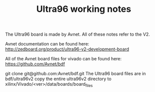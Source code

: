 #+TITLE: Ultra96 working notes

The Ultra96 board is made by Avnet. All of these notes refer to the V2.

Avnet documentation can be found here:
http://zedboard.org/product/ultra96-v2-development-board

All of the Avnet board files for vivado can be found here:
https://github.com/Avnet/bdf

git clone git@github.com:Avnet/bdf.git
The Ultra96 board files are in bdf/ultra96v2 
copy the entire ultra96v2 directory to xilinx/Vivado/<ver>/data/boards/board_files
